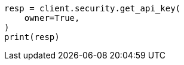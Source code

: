 // This file is autogenerated, DO NOT EDIT
// rest-api/security/get-api-keys.asciidoc:239

[source, python]
----
resp = client.security.get_api_key(
    owner=True,
)
print(resp)
----
